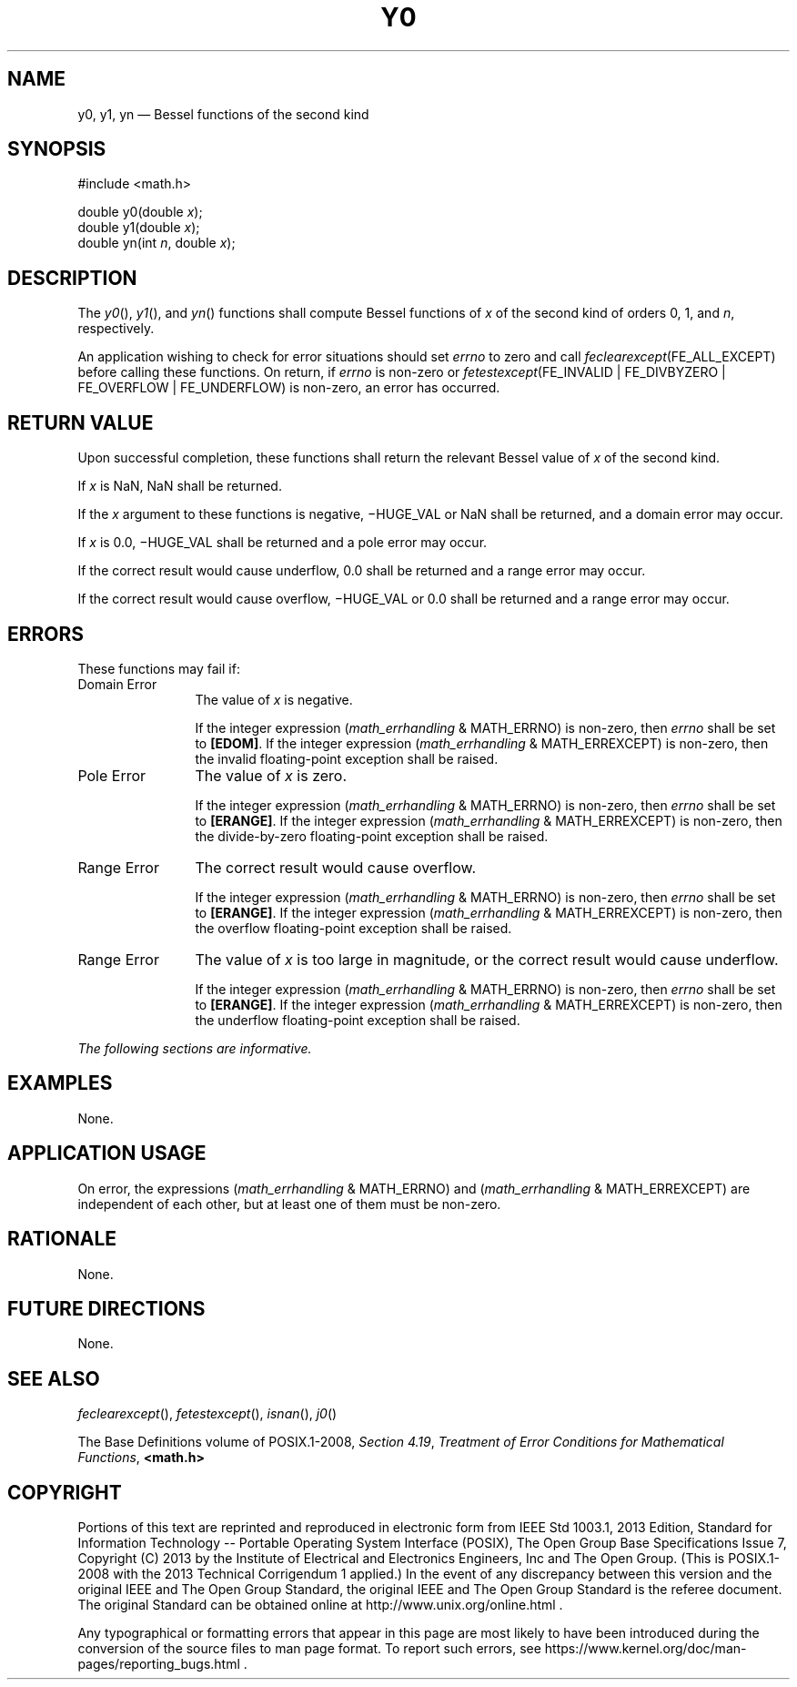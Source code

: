 '\" et
.TH Y0 "3" 2013 "IEEE/The Open Group" "POSIX Programmer's Manual"

.SH NAME
y0,
y1,
yn
\(em Bessel functions of the second kind
.SH SYNOPSIS
.LP
.nf
#include <math.h>
.P
double y0(double \fIx\fP);
double y1(double \fIx\fP);
double yn(int \fIn\fP, double \fIx\fP);
.fi
.SH DESCRIPTION
The
\fIy0\fR(),
\fIy1\fR(),
and
\fIyn\fR()
functions shall compute Bessel functions of
.IR x
of the second kind of orders 0, 1, and
.IR n ,
respectively.
.P
An application wishing to check for error situations should set
.IR errno
to zero and call
.IR feclearexcept (FE_ALL_EXCEPT)
before calling these functions. On return, if
.IR errno
is non-zero or \fIfetestexcept\fR(FE_INVALID | FE_DIVBYZERO |
FE_OVERFLOW | FE_UNDERFLOW) is non-zero, an error has occurred.
.SH "RETURN VALUE"
Upon successful completion, these functions shall return the relevant
Bessel value of
.IR x
of the second kind.
.P
If
.IR x
is NaN, NaN shall be returned.
.P
If the
.IR x
argument to these functions is negative, \(miHUGE_VAL or NaN shall be
returned, and a domain error may occur.
.P
If
.IR x
is 0.0, \(miHUGE_VAL shall be returned and a pole error may occur.
.P
If the correct result would cause underflow, 0.0 shall be returned and
a range error may occur.
.P
If the correct result would cause overflow, \(miHUGE_VAL or 0.0 shall
be returned and a range error may occur.
.SH ERRORS
These functions may fail if:
.IP "Domain\ Error" 12
The value of
.IR x
is negative.
.RS 12 
.P
If the integer expression (\fImath_errhandling\fR & MATH_ERRNO) is
non-zero, then
.IR errno
shall be set to
.BR [EDOM] .
If the integer expression (\fImath_errhandling\fR & MATH_ERREXCEPT) is
non-zero, then the invalid floating-point exception shall be raised.
.RE
.IP "Pole\ Error" 12
The value of
.IR x
is zero.
.RS 12 
.P
If the integer expression (\fImath_errhandling\fR & MATH_ERRNO) is
non-zero, then
.IR errno
shall be set to
.BR [ERANGE] .
If the integer expression (\fImath_errhandling\fR & MATH_ERREXCEPT) is
non-zero, then the divide-by-zero floating-point exception shall be
raised.
.RE
.IP "Range\ Error" 12
The correct result would cause overflow.
.RS 12 
.P
If the integer expression (\fImath_errhandling\fR & MATH_ERRNO) is
non-zero, then
.IR errno
shall be set to
.BR [ERANGE] .
If the integer expression (\fImath_errhandling\fR & MATH_ERREXCEPT) is
non-zero, then the overflow floating-point exception shall be raised.
.RE
.IP "Range\ Error" 12
The value of
.IR x
is too large in magnitude, or the correct result would cause
underflow.
.RS 12 
.P
If the integer expression (\fImath_errhandling\fR & MATH_ERRNO) is
non-zero, then
.IR errno
shall be set to
.BR [ERANGE] .
If the integer expression (\fImath_errhandling\fR & MATH_ERREXCEPT) is
non-zero, then the underflow floating-point exception shall be raised.
.RE
.LP
.IR "The following sections are informative."
.SH EXAMPLES
None.
.SH "APPLICATION USAGE"
On error, the expressions (\fImath_errhandling\fR & MATH_ERRNO) and
(\fImath_errhandling\fR & MATH_ERREXCEPT) are independent of each
other, but at least one of them must be non-zero.
.SH RATIONALE
None.
.SH "FUTURE DIRECTIONS"
None.
.SH "SEE ALSO"
.IR "\fIfeclearexcept\fR\^(\|)",
.IR "\fIfetestexcept\fR\^(\|)",
.IR "\fIisnan\fR\^(\|)",
.IR "\fIj0\fR\^(\|)"
.P
The Base Definitions volume of POSIX.1\(hy2008,
.IR "Section 4.19" ", " "Treatment of Error Conditions for Mathematical Functions",
.IR "\fB<math.h>\fP"
.SH COPYRIGHT
Portions of this text are reprinted and reproduced in electronic form
from IEEE Std 1003.1, 2013 Edition, Standard for Information Technology
-- Portable Operating System Interface (POSIX), The Open Group Base
Specifications Issue 7, Copyright (C) 2013 by the Institute of
Electrical and Electronics Engineers, Inc and The Open Group.
(This is POSIX.1-2008 with the 2013 Technical Corrigendum 1 applied.) In the
event of any discrepancy between this version and the original IEEE and
The Open Group Standard, the original IEEE and The Open Group Standard
is the referee document. The original Standard can be obtained online at
http://www.unix.org/online.html .

Any typographical or formatting errors that appear
in this page are most likely
to have been introduced during the conversion of the source files to
man page format. To report such errors, see
https://www.kernel.org/doc/man-pages/reporting_bugs.html .
